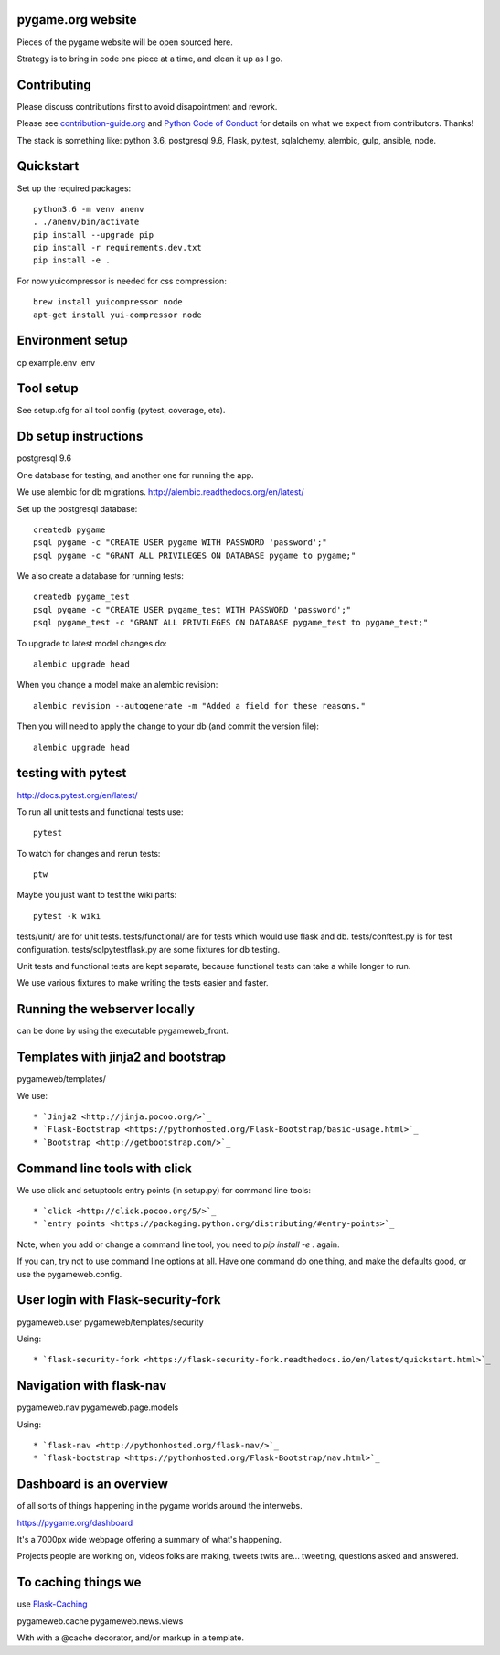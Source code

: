 pygame.org website |build-status| |coverage-status|
===================================================

Pieces of the pygame website will be open sourced here.

Strategy is to bring in code one piece at a time, and clean it up as I go.


Contributing
============

Please discuss contributions first to avoid disapointment and rework.

Please see `contribution-guide.org <http://www.contribution-guide.org/>`_ and
`Python Code of Conduct <https://www.python.org/psf/codeofconduct/>`_ for
details on what we expect from contributors. Thanks!

The stack is something like: python 3.6, postgresql 9.6, Flask, py.test, sqlalchemy, alembic, gulp, ansible, node.


Quickstart
==========

Set up the required packages::

    python3.6 -m venv anenv
    . ./anenv/bin/activate
    pip install --upgrade pip
    pip install -r requirements.dev.txt
    pip install -e .


For now yuicompressor is needed for css compression::

    brew install yuicompressor node
    apt-get install yui-compressor node


Environment setup
=================

cp example.env .env


Tool setup
==========

See setup.cfg for all tool config (pytest, coverage, etc).



Db setup instructions
=====================

postgresql 9.6

One database for testing, and another one for running the app.

We use alembic for db migrations. http://alembic.readthedocs.org/en/latest/


Set up the postgresql database::

    createdb pygame
    psql pygame -c "CREATE USER pygame WITH PASSWORD 'password';"
    psql pygame -c "GRANT ALL PRIVILEGES ON DATABASE pygame to pygame;"

We also create a database for running tests::

    createdb pygame_test
    psql pygame -c "CREATE USER pygame_test WITH PASSWORD 'password';"
    psql pygame_test -c "GRANT ALL PRIVILEGES ON DATABASE pygame_test to pygame_test;"


To upgrade to latest model changes do::

    alembic upgrade head


When you change a model make an alembic revision::

    alembic revision --autogenerate -m "Added a field for these reasons."

Then you will need to apply the change to your db (and commit the version file)::

    alembic upgrade head


testing with pytest
===================

http://docs.pytest.org/en/latest/

To run all unit tests and functional tests use::

    pytest

To watch for changes and rerun tests::

    ptw

Maybe you just want to test the wiki parts::

    pytest -k wiki


tests/unit/ are for unit tests.
tests/functional/ are for tests which would use flask and db.
tests/conftest.py is for test configuration.
tests/sqlpytestflask.py are some fixtures for db testing.

Unit tests and functional tests are kept separate, because functional tests can take a while longer to run.

We use various fixtures to make writing the tests easier and faster.


Running the webserver locally
=============================

can be done by using the executable pygameweb_front.


Templates with jinja2 and bootstrap
===================================

pygameweb/templates/

We use::

    * `Jinja2 <http://jinja.pocoo.org/>`_
    * `Flask-Bootstrap <https://pythonhosted.org/Flask-Bootstrap/basic-usage.html>`_
    * `Bootstrap <http://getbootstrap.com/>`_


Command line tools with click
=============================

We use click and setuptools entry points (in setup.py) for command line tools::

    * `click <http://click.pocoo.org/5/>`_
    * `entry points <https://packaging.python.org/distributing/#entry-points>`_

Note, when you add or change a command line tool, you need to `pip install -e .` again.

If you can, try not to use command line options at all. Have one command do one thing,
and make the defaults good, or use the pygameweb.config.


User login with Flask-security-fork
===================================

pygameweb.user
pygameweb/templates/security

Using::

    * `flask-security-fork <https://flask-security-fork.readthedocs.io/en/latest/quickstart.html>`_


Navigation with flask-nav
=========================

pygameweb.nav
pygameweb.page.models

Using::

    * `flask-nav <http://pythonhosted.org/flask-nav/>`_
    * `flask-bootstrap <https://pythonhosted.org/Flask-Bootstrap/nav.html>`_



Dashboard is an overview
========================

of all sorts of things happening in the pygame worlds around the interwebs.

https://pygame.org/dashboard

It's a 7000px wide webpage offering a summary of what's happening.

Projects people are working on,
videos folks are making,
tweets twits are... tweeting,
questions asked and answered.



To caching things we
====================

use `Flask-Caching <http://pythonhosted.org/Flask-Caching/>`_

pygameweb.cache
pygameweb.news.views


With with a @cache decorator, and/or markup in a template.



.. |build-status| image:: https://travis-ci.org/pygame/pygameweb.svg?branch=master
   :target: https://travis-ci.org/pygame/pygameweb
   :alt: Build status
.. |coverage-status| image:: https://coveralls.io/repos/github/pygame/pygameweb/badge.svg?branch=master
   :target: https://coveralls.io/github/pygame/pygameweb?branch=master
   :alt: Test coverage percentage
